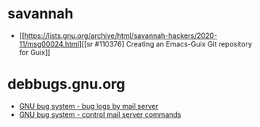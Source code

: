 * savannah
- [[https://lists.gnu.org/archive/html/savannah-hackers/2020-11/msg00024.html][[sr #110376] Creating an Emacs-Guix Git repository for Guix]]
* debbugs.gnu.org
- [[https://debbugs.gnu.org/server-request.html#introduction][GNU bug system - bug logs by mail server]]
- [[https://debbugs.gnu.org/server-control.html][GNU bug system - control mail server commands]]
